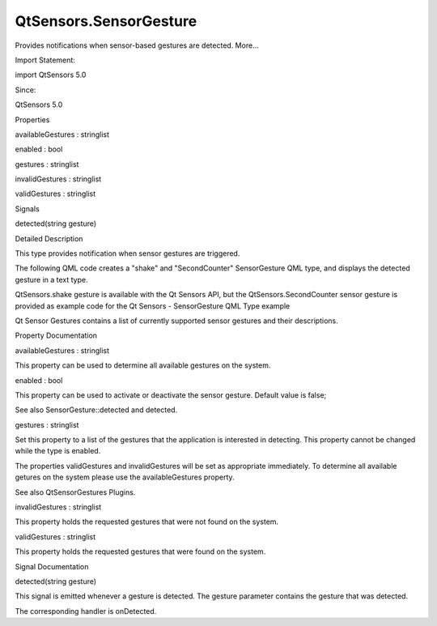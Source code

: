 QtSensors.SensorGesture
=======================

.. raw:: html

   <p>

Provides notifications when sensor-based gestures are detected. More...

.. raw:: html

   </p>

.. raw:: html

   <!-- @@@SensorGesture -->

.. raw:: html

   <table class="alignedsummary">

.. raw:: html

   <tr>

.. raw:: html

   <td class="memItemLeft rightAlign topAlign">

Import Statement:

.. raw:: html

   </td>

.. raw:: html

   <td class="memItemRight bottomAlign">

import QtSensors 5.0

.. raw:: html

   </td>

.. raw:: html

   </tr>

.. raw:: html

   <tr>

.. raw:: html

   <td class="memItemLeft rightAlign topAlign">

Since:

.. raw:: html

   </td>

.. raw:: html

   <td class="memItemRight bottomAlign">

QtSensors 5.0

.. raw:: html

   </td>

.. raw:: html

   </tr>

.. raw:: html

   </table>

.. raw:: html

   <ul>

.. raw:: html

   </ul>

.. raw:: html

   <h2 id="properties">

Properties

.. raw:: html

   </h2>

.. raw:: html

   <ul>

.. raw:: html

   <li class="fn">

availableGestures : stringlist

.. raw:: html

   </li>

.. raw:: html

   <li class="fn">

enabled : bool

.. raw:: html

   </li>

.. raw:: html

   <li class="fn">

gestures : stringlist

.. raw:: html

   </li>

.. raw:: html

   <li class="fn">

invalidGestures : stringlist

.. raw:: html

   </li>

.. raw:: html

   <li class="fn">

validGestures : stringlist

.. raw:: html

   </li>

.. raw:: html

   </ul>

.. raw:: html

   <h2 id="signals">

Signals

.. raw:: html

   </h2>

.. raw:: html

   <ul>

.. raw:: html

   <li class="fn">

detected(string gesture)

.. raw:: html

   </li>

.. raw:: html

   </ul>

.. raw:: html

   <!-- $$$SensorGesture-description -->

.. raw:: html

   <h2 id="details">

Detailed Description

.. raw:: html

   </h2>

.. raw:: html

   </p>

.. raw:: html

   <p>

This type provides notification when sensor gestures are triggered.

.. raw:: html

   </p>

.. raw:: html

   <p>

The following QML code creates a "shake" and "SecondCounter"
SensorGesture QML type, and displays the detected gesture in a text
type.

.. raw:: html

   </p>

.. raw:: html

   <p>

QtSensors.shake gesture is available with the Qt Sensors API, but the
QtSensors.SecondCounter sensor gesture is provided as example code for
the Qt Sensors - SensorGesture QML Type example

.. raw:: html

   </p>

.. raw:: html

   <pre class="qml"><span class="type">Item</span> {
   <span class="type"><a href="index.html">SensorGesture</a></span> {
   <span class="name">id</span>: <span class="name">sensorGesture</span>
   <span class="name">enabled</span>: <span class="number">false</span>
   <span class="name">gestures</span> : [<span class="string">&quot;QtSensors.shake&quot;</span>, <span class="string">&quot;QtSensors.SecondCounter&quot;</span>]
   <span class="name">onDetected</span>:{
   <span class="name">detectedText</span>.<span class="name">text</span> <span class="operator">=</span> <span class="name">gesture</span>
   }
   }
   <span class="type">Text</span> {
   <span class="name">id</span>: <span class="name">detectedText</span>
   <span class="name">x</span>:<span class="number">5</span>
   <span class="name">y</span>:<span class="number">160</span>
   }
   }</pre>

.. raw:: html

   <p>

Qt Sensor Gestures contains a list of currently supported sensor
gestures and their descriptions.

.. raw:: html

   </p>

.. raw:: html

   <!-- @@@SensorGesture -->

.. raw:: html

   <h2>

Property Documentation

.. raw:: html

   </h2>

.. raw:: html

   <!-- $$$availableGestures -->

.. raw:: html

   <table class="qmlname">

.. raw:: html

   <tr valign="top" id="availableGestures-prop">

.. raw:: html

   <td class="tblQmlPropNode">

.. raw:: html

   <p>

availableGestures : stringlist

.. raw:: html

   </p>

.. raw:: html

   </td>

.. raw:: html

   </tr>

.. raw:: html

   </table>

.. raw:: html

   <p>

This property can be used to determine all available gestures on the
system.

.. raw:: html

   </p>

.. raw:: html

   <!-- @@@availableGestures -->

.. raw:: html

   <table class="qmlname">

.. raw:: html

   <tr valign="top" id="enabled-prop">

.. raw:: html

   <td class="tblQmlPropNode">

.. raw:: html

   <p>

enabled : bool

.. raw:: html

   </p>

.. raw:: html

   </td>

.. raw:: html

   </tr>

.. raw:: html

   </table>

.. raw:: html

   <p>

This property can be used to activate or deactivate the sensor gesture.
Default value is false;

.. raw:: html

   </p>

.. raw:: html

   <p>

See also SensorGesture::detected and detected.

.. raw:: html

   </p>

.. raw:: html

   <!-- @@@enabled -->

.. raw:: html

   <table class="qmlname">

.. raw:: html

   <tr valign="top" id="gestures-prop">

.. raw:: html

   <td class="tblQmlPropNode">

.. raw:: html

   <p>

gestures : stringlist

.. raw:: html

   </p>

.. raw:: html

   </td>

.. raw:: html

   </tr>

.. raw:: html

   </table>

.. raw:: html

   <p>

Set this property to a list of the gestures that the application is
interested in detecting. This property cannot be changed while the type
is enabled.

.. raw:: html

   </p>

.. raw:: html

   <p>

The properties validGestures and invalidGestures will be set as
appropriate immediately. To determine all available getures on the
system please use the availableGestures property.

.. raw:: html

   </p>

.. raw:: html

   <p>

See also QtSensorGestures Plugins.

.. raw:: html

   </p>

.. raw:: html

   <!-- @@@gestures -->

.. raw:: html

   <table class="qmlname">

.. raw:: html

   <tr valign="top" id="invalidGestures-prop">

.. raw:: html

   <td class="tblQmlPropNode">

.. raw:: html

   <p>

invalidGestures : stringlist

.. raw:: html

   </p>

.. raw:: html

   </td>

.. raw:: html

   </tr>

.. raw:: html

   </table>

.. raw:: html

   <p>

This property holds the requested gestures that were not found on the
system.

.. raw:: html

   </p>

.. raw:: html

   <!-- @@@invalidGestures -->

.. raw:: html

   <table class="qmlname">

.. raw:: html

   <tr valign="top" id="validGestures-prop">

.. raw:: html

   <td class="tblQmlPropNode">

.. raw:: html

   <p>

validGestures : stringlist

.. raw:: html

   </p>

.. raw:: html

   </td>

.. raw:: html

   </tr>

.. raw:: html

   </table>

.. raw:: html

   <p>

This property holds the requested gestures that were found on the
system.

.. raw:: html

   </p>

.. raw:: html

   <!-- @@@validGestures -->

.. raw:: html

   <h2>

Signal Documentation

.. raw:: html

   </h2>

.. raw:: html

   <!-- $$$detected -->

.. raw:: html

   <table class="qmlname">

.. raw:: html

   <tr valign="top" id="detected-signal">

.. raw:: html

   <td class="tblQmlFuncNode">

.. raw:: html

   <p>

detected(string gesture)

.. raw:: html

   </p>

.. raw:: html

   </td>

.. raw:: html

   </tr>

.. raw:: html

   </table>

.. raw:: html

   <p>

This signal is emitted whenever a gesture is detected. The gesture
parameter contains the gesture that was detected.

.. raw:: html

   </p>

.. raw:: html

   <p>

The corresponding handler is onDetected.

.. raw:: html

   </p>

.. raw:: html

   <!-- @@@detected -->


